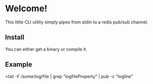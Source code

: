 * Welcome!
  This little CLI utility simply pipes from stdin to a redis pub/sub
  channel.

** Install
   You can either get a binary or compile it.

** Example
   =tail -F /some/log/file | grep "logfileProperty" | pub -c "logline"

